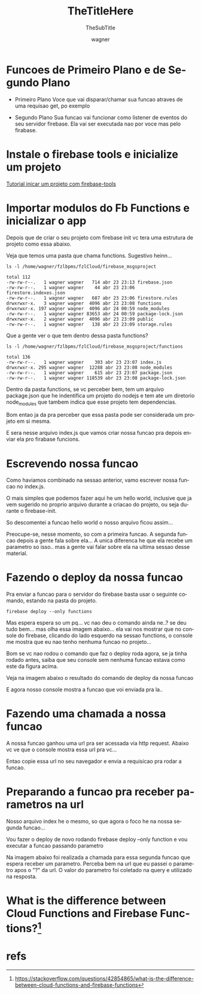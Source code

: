 
#+TITLE: TheTitleHere
#+SUBTITLE: TheSubTitle
#+DESCRIPTION:
#+KEYWORDS:
#+EXPORT_FILE_NAME:
#+LANGUAGE: pt-BR
#+EXCLUDE_TAGS: noexport
#+EXPORT_EXCLUDE_TAGS: noexport
#+AUTHOR:    wagner
#+EMAIL:     wagner.marques3@etec.sp.gov.br
#+DATE:


#+OPTIONS:   TeX:t LaTeX:t skip:nil d:nil todo:t pri:nil tags:not-in-toc
#+INFOJS_OPT: view:nil toc:nil ltoc:t mouse:underline buttons:0 path:https://orgmode.org/org-info.js
#+EXPORT_SELECT_TAGS: export

#+LINK_UP:
#+LINK_HOME:

#+OPTIONS: H:2 toc:t

#+LaTeX_CLASS_OPTIONS: [bigger]

* Funcoes de Primeiro Plano e de Segundo Plano
  + Primeiro Plano 
    Voce que vai disparar/chamar sua funcao atraves de uma requisao
    get, po exemplo

  + Segundo Plano
    Sua funcao vai funcionar como listener de eventos do seu servidor
    firebase. Ela vai ser executada nao por voce mas pelo firabase.

* Instale o firebase tools e inicialize um projeto
  [[./Firebase-cli.org][Tutorial inicar um projeto com firebase-tools]]


* Importar modulos do Fb Functions e inicializar o app
  
  Depois que de criar o seu projeto com firebase init vc tera uma
  estrutura de projeto como essa abaixo.

  Veja que temos uma pasta que chama functions. Sugestivo heinn...

  
#+NAME:   ls -l /home/wagner/fzlbpms/fzlCloud/firebase_msgsproject
#+BEGIN_SRC shell :session s1 :results output :exports both
  ls -l /home/wagner/fzlbpms/fzlCloud/firebase_msgsproject
#+END_SRC

#+RESULTS: asdfasdf
: total 112
: -rw-rw-r--.   1 wagner wagner   714 abr 23 23:13 firebase.json
: -rw-rw-r--.   1 wagner wagner    44 abr 23 23:06 firestore.indexes.json
: -rw-rw-r--.   1 wagner wagner   687 abr 23 23:06 firestore.rules
: drwxrwxr-x.   3 wagner wagner  4096 abr 23 23:08 functions
: drwxrwxr-x. 197 wagner wagner  4096 abr 24 00:59 node_modules
: -rw-rw-r--.   1 wagner wagner 83653 abr 24 00:59 package-lock.json
: drwxrwxr-x.   2 wagner wagner  4096 abr 23 23:09 public
: -rw-rw-r--.   1 wagner wagner   138 abr 23 23:09 storage.rules

Que a gente ver o que tem dentro dessa pasta functions?


#+NAME: ls -l /home/wagner/fzlbpms/fzlCloud/firebase_msgsproject/functions
#+BEGIN_SRC shell :session s1 :results output :exports both
  ls -l /home/wagner/fzlbpms/fzlCloud/firebase_msgsproject/functions
#+END_SRC

#+RESULTS: ls -l /home/wagner/fzlbpms/fzlCloud/firebase_msgsproject/functions
: total 136
: -rw-rw-r--.   1 wagner wagner    303 abr 23 23:07 index.js
: drwxrwxr-x. 295 wagner wagner  12288 abr 23 23:08 node_modules
: -rw-rw-r--.   1 wagner wagner    615 abr 23 23:07 package.json
: -rw-rw-r--.   1 wagner wagner 118539 abr 23 23:08 package-lock.json


Dentro da pasta functions, se vc perceber bem, tem um arquivo
package.json que he indentifica um projeto do nodejs e tem ate um
diretorio node_modules que tambem indica que esse projeto tem
dependencias.

Bom entao ja da pra perceber que essa pasta pode ser considerada um
projeto em si mesma.

E sera nesse arquivo index.js que vamos criar nossa funcao pra depois
enviar ela pro firabase funcions.

* Escrevendo nossa funcao
  
  Como haviamos combinado na sessao anterior, vamo escrever nossa
  funcao no index.js.

  O mais simples que podemos fazer aqui he um hello world, inclusive
  que ja vem sugerido no proprio arquivo durante a criacao do projeto,
  ou seja durante o firebase-init.

  So descomentei a funcao hello world o nosso arquivo ficou assim...

  Preocupe-se, nesse momento, so com a primeira funcao. A segunda
  funcao depois a gente fala sobre ela... A unica diferenca he que ela
  recebe um parametro so isso.. mas a gente vai falar sobre ela na
  ultima sessao desse material.
  
  #+INCLUDE: /home/wagner/fzlbpms/fzlCloud/firebase_msgsproject/functions/index.js :src javascript

* Fazendo o deploy da nossa funcao  
  
  Pra enviar a funcao para o servidor do firebase basta usar o
  seguinte comando, estando na pasta do projeto.

  
#+NAME:firebase deploy --only functions
#+BEGIN_SRC shell :session s1 :results output :exports both
  firebase deploy --only functions
#+END_SRC

  Mas espera espera so um pq... vc nao deu o comando ainda ne..? se
  deu tudo bem... mas olha essa imagem abaixo... ela vai nos mostrar
  que no console do firebase, clicando do lado esquerdo na sessao
  functions, o console me mostra que eu nao tenho nenhuma funcao no
  projeto...
  
  
#+NAME:
#+CAPTION: Mostra que nao foi realizado nenhum deploy de funcao
#+attr_ORG: :width 500px
#+attr_html: :width 500px
#+attr_latex: :width 500px
[[./imgs/fbCloudFunction0-antesDoDeploy.png]]


Bom se vc nao rodou o comando que faz o deploy roda agora, se ja tinha
rodado antes, saiba que seu console sem nenhuma funcao estava como
este da figura acima.

Veja na imagem abaixo o resultado do comando de deploy da nossa funcao


#+NAME:fbCloudFunction1-comandoDeDeploy.png
#+CAPTION: Saida do comando firebase deploy --only functions
#+attr_ORG: :width 500px
#+attr_html: :width 500px
#+attr_latex: :width 500px
[[./imgs/fbCloudFunction1-comandoDeDeploy.png]]


E agora nosso console mostra a funcao que voi enviada pra la..


#+NAME:fbCloudFunction2-fbConsoleMostraFuncaoEnviada.png
#+CAPTION: Console Mostra funcao enviada
#+attr_ORG: :width 500px
#+attr_html: :width 500px
#+attr_latex: :width 500px
[[./imgs/fbCloudFunction2-fbConsoleMostraFuncaoEnviada.png]]


* Fazendo uma chamada a nossa funcao
  
  A nossa funcao ganhou uma url pra ser acessada via http
  request. Abaixo vc ve que o console mostra essa url pra vc...

#+NAME:fbCloudFunction3-fbConsoleMostraFuncaoEnviada.png
#+CAPTION: Mostra url de chamada da funcao
#+attr_ORG: :width 500px
#+attr_html: :width 500px
#+attr_latex: :width 500px
[[./imgs/fbCloudFunction3-fbConsoleMostraFuncaoEnviada.png]]


Entao copie essa url no seu navegador e envia a requisicao pra rodar a
funcao.

#+NAME:fbCloudFunction5-ResultadoDaChamadaDaFuncao.png
#+CAPTION: Resultado da chamada da funcao
#+attr_ORG: :width 500px
#+attr_html: :width 500px
#+attr_latex: :width 500px
[[./imgs/fbCloudFunction5-ResultadoDaChamadaDaFuncao.png]]


* Preparando a funcao pra receber parametros na url

  Nosso arquivo index he o mesmo, so que agora o foco he na nossa
  segunda funcao...

  Vou fazer o deploy de novo rodando firebase deploy --only function e
  vou executar a funcao passando parametro
  #+INCLUDE: /home/wagner/fzlbpms/fzlCloud/firebase_msgsproject/functions/index.js :src javascript

  
#+NAME:fbCloudFunction6-saidaDoDeploy2DaFunctions.png
#+CAPTION: Saida do firebase deploy --only functions com funcao nova
#+attr_ORG: :width 500px
#+attr_html: :width 500px
#+attr_latex: :width 500px
[[./imgs/fbCloudFunction6-saidaDoDeploy2DaFunctions.png]]

Na imagem abaixo foi realizada a chamada para essa segunda funcao que
espera receber um parametro. Perceba bem na url que eu passei o
parametro apos o "?" da url. O valor do parametro foi coletado na
query e utilizado na resposta.

#+NAME:fbCloudFunction7-resultadoDaChamadaComParametros.png
#+CAPTION: Resultado Chamada Com Parametro
#+attr_ORG: :width 500px
#+attr_html: :width 500px
#+attr_latex: :width 500px
[[./imgs/fbCloudFunction7-resultadoDaChamadaComParametros.png]]




* What is the difference between Cloud Functions and Firebase Functions?[fn:GooFunctionsProducts]

* refs
[fn:fbfunctionsdoc] https://firebase.google.com/docs/functions/
[fn:GooFunctionsProducts] https://stackoverflow.com/questions/42854865/what-is-the-difference-between-cloud-functions-and-firebase-functions
